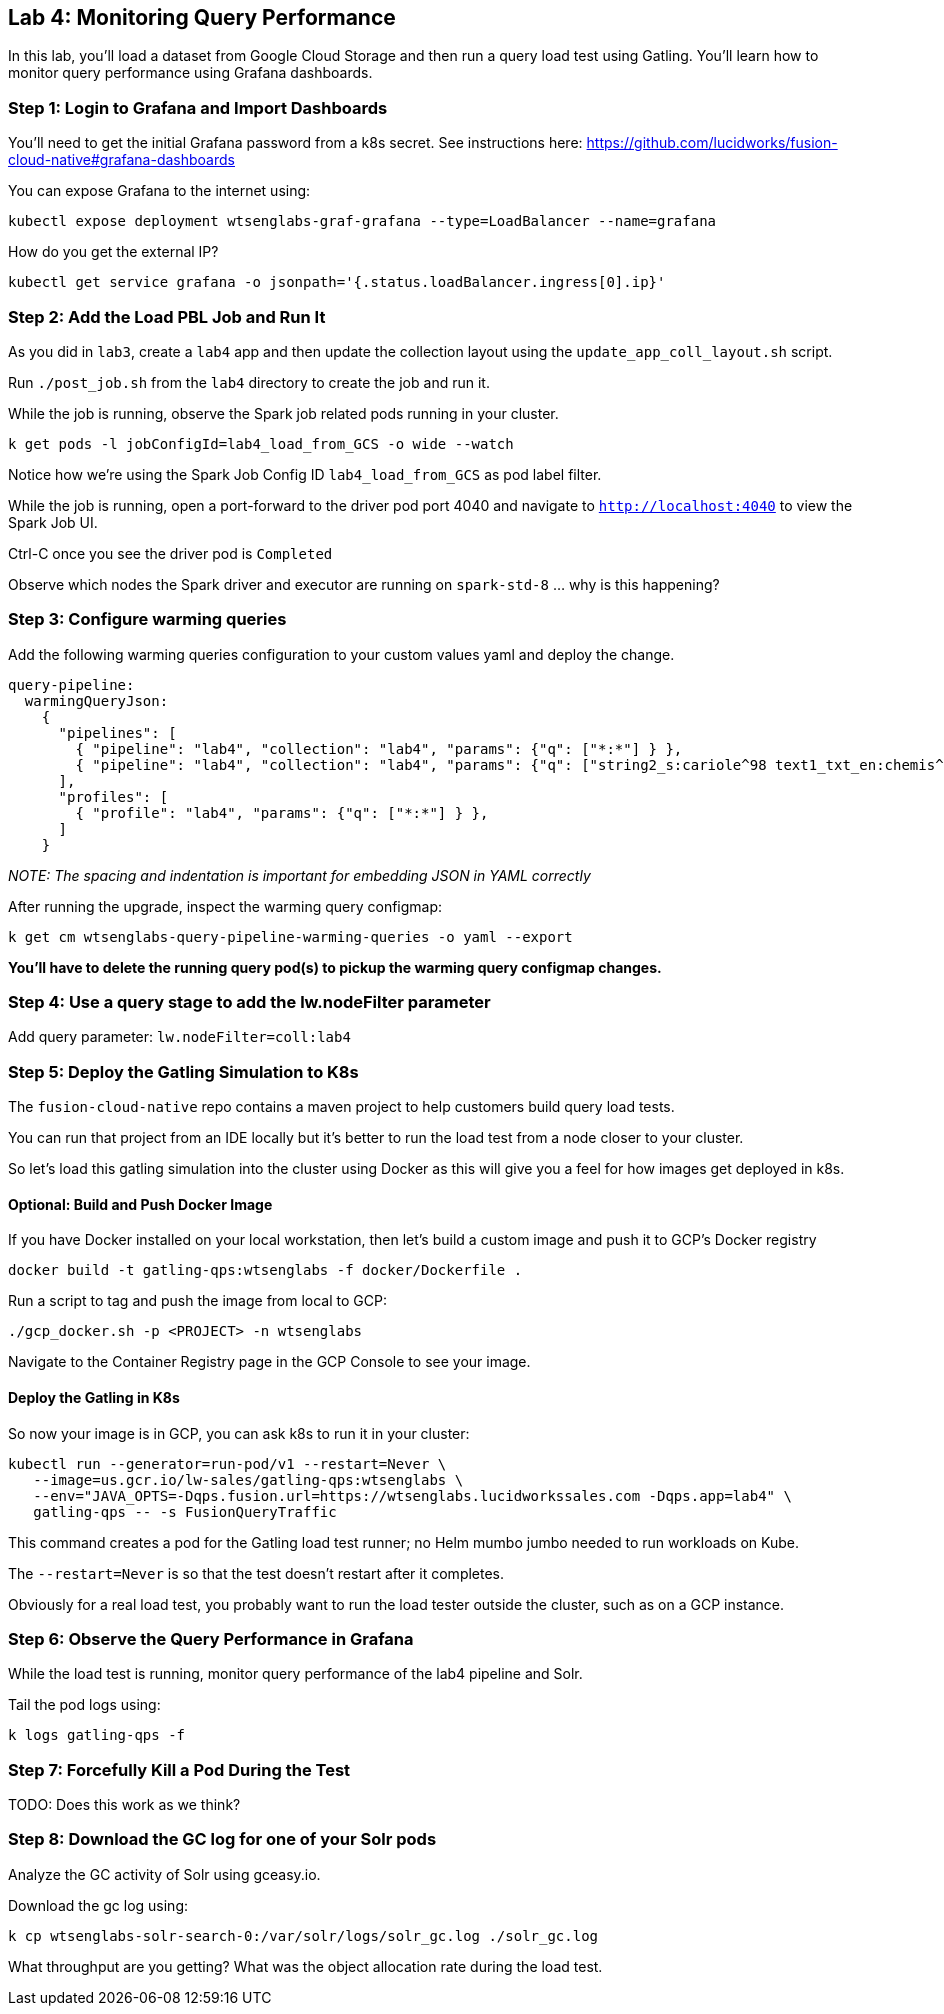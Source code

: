 == Lab 4: Monitoring Query Performance

In this lab, you'll load a dataset from Google Cloud Storage and then run a query load test using Gatling.
You'll learn how to monitor query performance using Grafana dashboards.

=== Step 1: Login to Grafana and Import Dashboards

You'll need to get the initial Grafana password from a k8s secret.
See instructions here: https://github.com/lucidworks/fusion-cloud-native#grafana-dashboards

You can expose Grafana to the internet using:
```
kubectl expose deployment wtsenglabs-graf-grafana --type=LoadBalancer --name=grafana
```

How do you get the external IP?
```
kubectl get service grafana -o jsonpath='{.status.loadBalancer.ingress[0].ip}'
```

=== Step 2: Add the Load PBL Job and Run It

As you did in `lab3`, create a `lab4` app and then update the collection layout using the `update_app_coll_layout.sh` script.

Run `./post_job.sh` from the `lab4` directory to create the job and run it.

While the job is running, observe the Spark job related pods running in your cluster.

```
k get pods -l jobConfigId=lab4_load_from_GCS -o wide --watch
```

Notice how we're using the Spark Job Config ID `lab4_load_from_GCS` as pod label filter.

While the job is running, open a port-forward to the driver pod port 4040 and navigate to `http://localhost:4040` to view the Spark Job UI.

Ctrl-C once you see the driver pod is `Completed`

Observe which nodes the Spark driver and executor are running on `spark-std-8` ... why is this happening?

=== Step 3: Configure warming queries

Add the following warming queries configuration to your custom values yaml and deploy the change.
```
query-pipeline:
  warmingQueryJson:
    {
      "pipelines": [
        { "pipeline": "lab4", "collection": "lab4", "params": {"q": ["*:*"] } },
        { "pipeline": "lab4", "collection": "lab4", "params": {"q": ["string2_s:cariole^98 text1_txt_en:chemis^57"] } }
      ],
      "profiles": [
        { "profile": "lab4", "params": {"q": ["*:*"] } },
      ]
    }
```

__NOTE: The spacing and indentation is important for embedding JSON in YAML correctly__

After running the upgrade, inspect the warming query configmap:
```
k get cm wtsenglabs-query-pipeline-warming-queries -o yaml --export
```

*You'll have to delete the running query pod(s) to pickup the warming query configmap changes.*

=== Step 4: Use a query stage to add the lw.nodeFilter parameter

Add query parameter: `lw.nodeFilter=coll:lab4`

=== Step 5: Deploy the Gatling Simulation to K8s

The `fusion-cloud-native` repo contains a maven project to help customers build query load tests.

You can run that project from an IDE locally but it's better to run the load test from a node closer to your cluster.

So let's load this gatling simulation into the cluster using Docker as this will give you a feel for how images get deployed in k8s.

==== Optional: Build and Push Docker Image

If you have Docker installed on your local workstation, then let's build a custom image and push it to GCP's Docker registry

```
docker build -t gatling-qps:wtsenglabs -f docker/Dockerfile .
```

Run a script to tag and push the image from local to GCP:
```
./gcp_docker.sh -p <PROJECT> -n wtsenglabs
```

Navigate to the Container Registry page in the GCP Console to see your image.

==== Deploy the Gatling in K8s

So now your image is in GCP, you can ask k8s to run it in your cluster:

```
kubectl run --generator=run-pod/v1 --restart=Never \
   --image=us.gcr.io/lw-sales/gatling-qps:wtsenglabs \
   --env="JAVA_OPTS=-Dqps.fusion.url=https://wtsenglabs.lucidworkssales.com -Dqps.app=lab4" \
   gatling-qps -- -s FusionQueryTraffic
```

This command creates a pod for the Gatling load test runner; no Helm mumbo jumbo needed to run workloads on Kube.

The `--restart=Never` is so that the test doesn't restart after it completes.

Obviously for a real load test, you probably want to run the load tester outside the cluster, such as on a GCP instance.

=== Step 6: Observe the Query Performance in Grafana

While the load test is running, monitor query performance of the lab4 pipeline and Solr.

Tail the pod logs using:
```
k logs gatling-qps -f
```

=== Step 7: Forcefully Kill a Pod During the Test

TODO: Does this work as we think?

=== Step 8: Download the GC log for one of your Solr pods

Analyze the GC activity of Solr using gceasy.io.

Download the gc log using:
```
k cp wtsenglabs-solr-search-0:/var/solr/logs/solr_gc.log ./solr_gc.log
```
What throughput are you getting? What was the object allocation rate during the load test.






